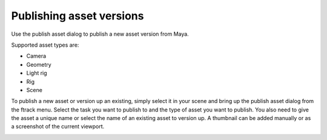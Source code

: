 ..
    :copyright: Copyright (c) 2015 ftrack

.. _using/publishing:

*************************
Publishing asset versions
*************************

Use the publish asset dialog to publish a new asset version from Maya.

Supported asset types are:

* Camera
* Geometry
* Light rig
* Rig
* Scene

To publish a new asset or version up an existing, simply select it in your scene
and bring up the publish asset dialog from the ftrack menu. Select the task you
want to publish to and the type of asset you want to publish. You also need to
give the asset a unique name or select the name of an existing asset to version
up. A thumbnail can be added manually or as a screenshot of the current
viewport.

.. image:: /image/maya_publish_asset.png
